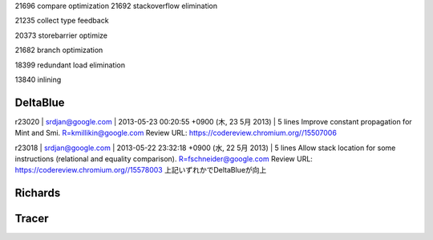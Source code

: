 
21696  compare optimization
21692 stackoverflow elimination

21235 collect type feedback

20373 storebarrier optimize

21682 branch optimization

18399 redundant load elimination

13840 inlining


DeltaBlue
===============================================================================

r23020 | srdjan@google.com | 2013-05-23 00:20:55 +0900 (木, 23  5月 2013) | 5 lines
Improve constant propagation for Mint and Smi.
R=kmillikin@google.com
Review URL: https://codereview.chromium.org//15507006

r23018 | srdjan@google.com | 2013-05-22 23:32:18 +0900 (水, 22  5月 2013) | 5 lines
Allow stack location for some instructions (relational and equality comparison).
R=fschneider@google.com
Review URL: https://codereview.chromium.org//15578003
上記いずれかでDeltaBlueが向上

Richards
===============================================================================

Tracer
===============================================================================
===============================================================================
===============================================================================
